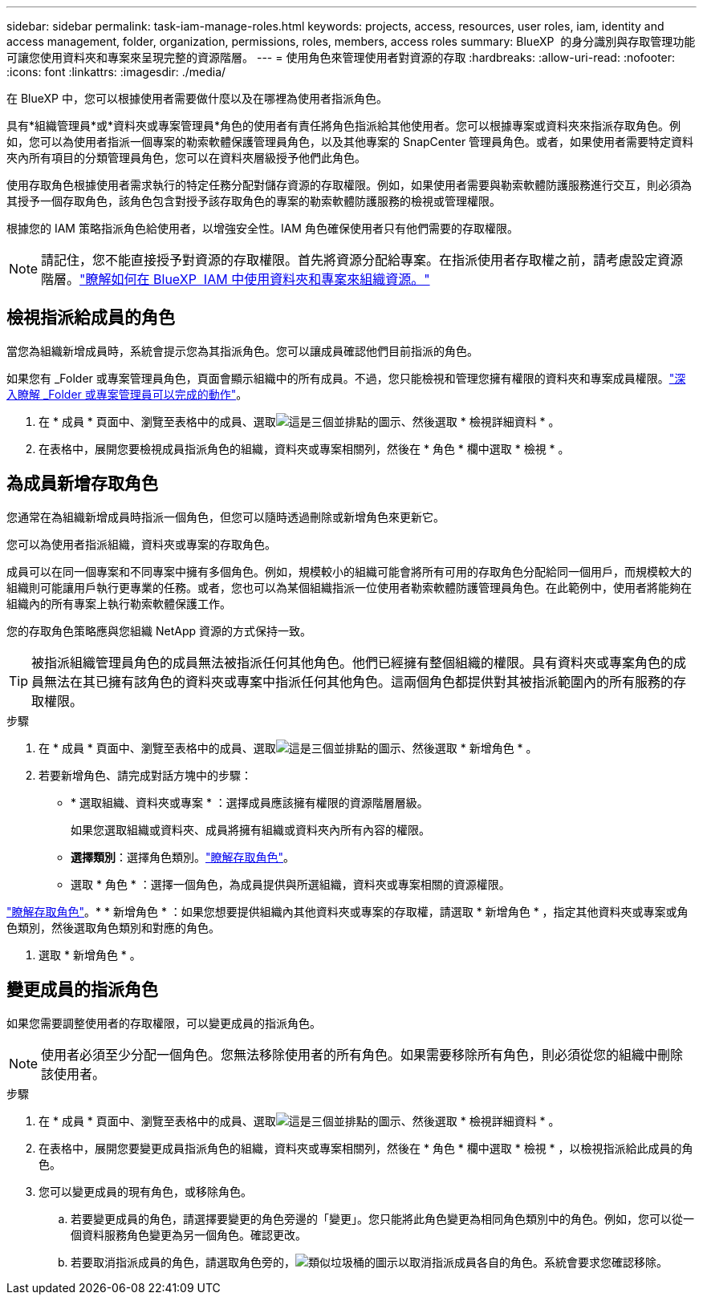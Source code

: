 ---
sidebar: sidebar 
permalink: task-iam-manage-roles.html 
keywords: projects, access, resources, user roles, iam, identity and access management, folder, organization, permissions, roles, members, access roles 
summary: BlueXP  的身分識別與存取管理功能可讓您使用資料夾和專案來呈現完整的資源階層。 
---
= 使用角色來管理使用者對資源的存取
:hardbreaks:
:allow-uri-read: 
:nofooter: 
:icons: font
:linkattrs: 
:imagesdir: ./media/


[role="lead"]
在 BlueXP 中，您可以根據使用者需要做什麼以及在哪裡為使用者指派角色。

具有*組織管理員*或*資料夾或專案管理員*角色的使用者有責任將角色指派給其他使用者。您可以根據專案或資料夾來指派存取角色。例如，您可以為使用者指派一個專案的勒索軟體保護管理員角色，以及其他專案的 SnapCenter 管理員角色。或者，如果使用者需要特定資料夾內所有項目的分類管理員角色，您可以在資料夾層級授予他們此角色。

使用存取角色根據使用者需求執行的特定任務分配對儲存資源的存取權限。例如，如果使用者需要與勒索軟體防護服務進行交互，則必須為其授予一個存取角色，該角色包含對授予該存取角色的專案的勒索軟體防護服務的檢視或管理權限。

根據您的 IAM 策略指派角色給使用者，以增強安全性。IAM 角色確保使用者只有他們需要的存取權限。


NOTE: 請記住，您不能直接授予對資源的存取權限。首先將資源分配給專案。在指派使用者存取權之前，請考慮設定資源階層。link:task-iam-manage-folders-projects.html["瞭解如何在 BlueXP  IAM 中使用資料夾和專案來組織資源。"]



== 檢視指派給成員的角色

當您為組織新增成員時，系統會提示您為其指派角色。您可以讓成員確認他們目前指派的角色。

如果您有 _Folder 或專案管理員角色，頁面會顯示組織中的所有成員。不過，您只能檢視和管理您擁有權限的資料夾和專案成員權限。link:reference-iam-predefined-roles.html["深入瞭解 _Folder 或專案管理員可以完成的動作"]。

. 在 * 成員 * 頁面中、瀏覽至表格中的成員、選取image:icon-action.png["這是三個並排點的圖示"]、然後選取 * 檢視詳細資料 * 。
. 在表格中，展開您要檢視成員指派角色的組織，資料夾或專案相關列，然後在 * 角色 * 欄中選取 * 檢視 * 。




== 為成員新增存取角色

您通常在為組織新增成員時指派一個角色，但您可以隨時透過刪除或新增角色來更新它。

您可以為使用者指派組織，資料夾或專案的存取角色。

成員可以在同一個專案和不同專案中擁有多個角色。例如，規模較小的組織可能會將所有可用的存取角色分配給同一個用戶，而規模較大的組織則可能讓用戶執行更專業的任務。或者，您也可以為某個組織指派一位使用者勒索軟體防護管理員角色。在此範例中，使用者將能夠在組織內的所有專案上執行勒索軟體保護工作。

您的存取角色策略應與您組織 NetApp 資源的方式保持一致。


TIP: 被指派組織管理員角色的成員無法被指派任何其他角色。他們已經擁有整個組織的權限。具有資料夾或專案角色的成員無法在其已擁有該角色的資料夾或專案中指派任何其他角色。這兩個角色都提供對其被指派範圍內的所有服務的存取權限。

.步驟
. 在 * 成員 * 頁面中、瀏覽至表格中的成員、選取image:icon-action.png["這是三個並排點的圖示"]、然後選取 * 新增角色 * 。
. 若要新增角色、請完成對話方塊中的步驟：
+
** * 選取組織、資料夾或專案 * ：選擇成員應該擁有權限的資源階層層級。
+
如果您選取組織或資料夾、成員將擁有組織或資料夾內所有內容的權限。

** *選擇類別*：選擇角色類別。link:reference-iam-predefined-roles.html["瞭解存取角色"^]。
** 選取 * 角色 * ：選擇一個角色，為成員提供與所選組織，資料夾或專案相關的資源權限。




link:reference-iam-predefined-roles.html["瞭解存取角色"^]。* * 新增角色 * ：如果您想要提供組織內其他資料夾或專案的存取權，請選取 * 新增角色 * ，指定其他資料夾或專案或角色類別，然後選取角色類別和對應的角色。

. 選取 * 新增角色 * 。




== 變更成員的指派角色

如果您需要調整使用者的存取權限，可以變更成員的指派角色。


NOTE: 使用者必須至少分配一個角色。您無法移除使用者的所有角色。如果需要移除所有角色，則必須從您的組織中刪除該使用者。

.步驟
. 在 * 成員 * 頁面中、瀏覽至表格中的成員、選取image:icon-action.png["這是三個並排點的圖示"]、然後選取 * 檢視詳細資料 * 。
. 在表格中，展開您要變更成員指派角色的組織，資料夾或專案相關列，然後在 * 角色 * 欄中選取 * 檢視 * ，以檢視指派給此成員的角色。
. 您可以變更成員的現有角色，或移除角色。
+
.. 若要變更成員的角色，請選擇要變更的角色旁邊的「變更」。您只能將此角色變更為相同角色類別中的角色。例如，您可以從一個資料服務角色變更為另一個角色。確認更改。
.. 若要取消指派成員的角色，請選取角色旁的，image:icon-delete.png["類似垃圾桶的圖示"]以取消指派成員各自的角色。系統會要求您確認移除。



